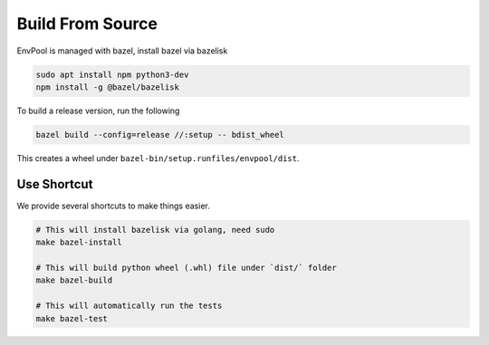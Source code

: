 Build From Source
=================

EnvPool is managed with bazel, install bazel via bazelisk

.. code-block:: bash

    sudo apt install npm python3-dev
    npm install -g @bazel/bazelisk

To build a release version, run the following

.. code-block:: bash

    bazel build --config=release //:setup -- bdist_wheel

This creates a wheel under ``bazel-bin/setup.runfiles/envpool/dist``.


Use Shortcut
------------

We provide several shortcuts to make things easier.

.. code-block:: bash

    # This will install bazelisk via golang, need sudo
    make bazel-install

    # This will build python wheel (.whl) file under `dist/` folder
    make bazel-build

    # This will automatically run the tests
    make bazel-test
